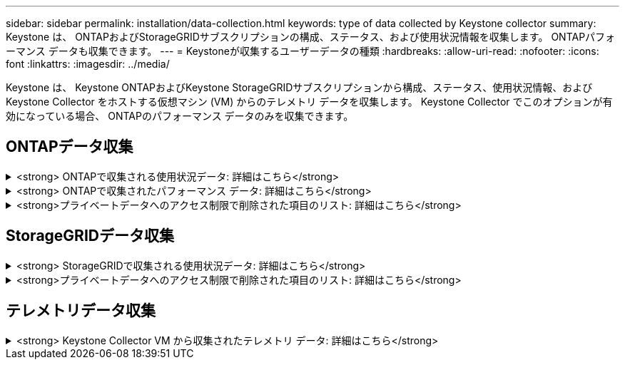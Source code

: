 ---
sidebar: sidebar 
permalink: installation/data-collection.html 
keywords: type of data collected by Keystone collector 
summary: Keystone は、 ONTAPおよびStorageGRIDサブスクリプションの構成、ステータス、および使用状況情報を収集します。  ONTAPパフォーマンス データも収集できます。 
---
= Keystoneが収集するユーザーデータの種類
:hardbreaks:
:allow-uri-read: 
:nofooter: 
:icons: font
:linkattrs: 
:imagesdir: ../media/


[role="lead"]
Keystone は、 Keystone ONTAPおよびKeystone StorageGRIDサブスクリプションから構成、ステータス、使用状況情報、およびKeystone Collector をホストする仮想マシン (VM) からのテレメトリ データを収集します。  Keystone Collector でこのオプションが有効になっている場合、 ONTAPのパフォーマンス データのみを収集できます。



== ONTAPデータ収集

.<strong> ONTAPで収集される使用状況データ: 詳細はこちら</strong>
[%collapsible]
====
次のリストは、 ONTAPで収集された容量消費データの代表的なサンプルです。

* クラスタ
+
** ClusterUUID
** クラスタ名
** シリアルナンバー
** 場所（ ONTAPクラスタに入力された値に基づく）
** 担当者
** version


* ノード
+
** シリアルナンバー
** ノード名


* ボリューム
+
** アグリゲート名
** ボリューム名
** ボリュームインスタンスUUID
** IsCloneVolumeフラグ
** IsFlexGroupConstituentフラグ
** IsSpaceEnforcementLogicalフラグ
** IsSpaceReportingLogicalフラグ
** 論理スペース使用率
** スナップショットスペースの割合
** パフォーマンス層非アクティブユーザーデータ
** パフォーマンス層非アクティブユーザーデータ率
** QoSAdaptivePolicyGroup名
** QoSポリシーグループ名
** サイズ
** 使用済み
** 物理的使用
** スナップショットで使用されるサイズ
** タイプ
** ボリュームスタイル拡張
** SVM名
** IsVsRootフラグ


* Vサーバー
+
** Vサーバー名
** VserverUUID
** サブタイプ


* ストレージアグリゲート
+
** ストレージタイプ
** アグリゲート名
** 集約UUID


* 集約オブジェクトストア
+
** オブジェクトストア名
** オブジェクトストアUUID
** プロバイダータイプ
** アグリゲート名


* クローン ボリューム
+
** FlexClone
** サイズ
** 使用済み
** Vサーバー
** タイプ
** 親ボリューム
** 親Vサーバー
** 構成要素
** 分割見積
** 州
** FlexClone使用率


* ストレージLUN
+
** LUN UUID
** LUN名
** サイズ
** 使用済み
** IsReservedフラグ
** IsRequestedフラグ
** 論理ユニット名
** QoSポリシーUUID
** QoSポリシー名
** ボリュームUUID
** ボリューム名
** SVMUUID
** SVM 名


* ストレージボリューム
+
** ボリュームインスタンスUUID
** ボリューム名
** SVM名
** SVMUUID
** QoSポリシーUUID
** QoSポリシー名
** 容量層フットプリント
** パフォーマンス層フットプリント
** トータルフットプリント
** 階層化ポリシー
** IsProtectedフラグ
** IsDestinationフラグ
** 使用済み
** 物理的使用
** クローン親UUID
** 論理スペース使用率


* QoSポリシー グループ
+
** ポリシーグループ
** QoSポリシーUUID
** 最大スループット
** 最小スループット
** 最大スループットIOPS
** 最大スループットMBps
** 最小スループットIOPS
** 最小スループットMBps
** IsSharedフラグ


* ONTAPアダプティブQoSポリシーグループ
+
** QoSポリシー名
** QoSポリシーUUID
** ピークIOPS
** ピークIOPS割り当て
** 絶対最小IOPS
** 期待IOPS
** 予想されるIOPS割り当て
** ブロックサイズ


* 足跡
+
** Vサーバー
** Volume
** トータルフットプリント
** ボリュームブロックフットプリントビン0
** ボリュームブロックフットプリントビン1


* MetroClusterクラスタ
+
** ClusterUUID
** クラスタ名
** リモートクラスタUUID
** リモートクラスタ名
** ローカル構成状態
** リモート構成状態
** モード


* コレクターの可観測性メトリクス
+
** 収集時間
** Active IQ Unified Manager APIエンドポイントのクエリ
** 応答時間
** レコード数
** AIQUMインスタンスIP
** コレクタインスタンスID




====
.<strong> ONTAPで収集されたパフォーマンス データ: 詳細はこちら</strong>
[%collapsible]
====
次のリストは、 ONTAPで収集されたパフォーマンス データの代表的なサンプルです。

* クラスター名
* クラスタUUID
* オブジェクトID
* ボリューム名
* ボリュームインスタンスUUID
* Vサーバー
* VserverUUID
* ノードシリアル
* ONTAPVersion
* AIQUMバージョン
* Aggregate
* 集約UUID
* リソースキー
* タイムスタンプ
* IOPS/テラバイト
* レイテンシー
* 読み取り遅延
* 書き込みMBps
* QoS最小スループットレイテンシー
* QoSNBladeLatency
* 中古ヘッドルーム
* キャッシュミス率
* その他の遅延
* QoS 総計レイテンシ
* IOPS
* QoSネットワーク遅延
* 利用可能なオペレーション
* 書き込み遅延
* QoSクラウドレイテンシー
* QoSクラスタ相互接続レイテンシ
* その他のMBps
* QoSコプレーナレイテンシー
* QoSDBladeLatency
* 利用率
* 読み取りIOPS
* MBps
* その他のIOPS
* QoSポリシーグループレイテンシー
* 読み取りMBps
* QoS同期スナップミラーレイテンシー
* 書き込みIOPS


====
.<strong>プライベートデータへのアクセス制限で削除された項目のリスト: 詳細はこちら</strong>
[%collapsible]
====
Keystone Collector で *プライベート データの削除* オプションが有効になっている場合、 ONTAPの次の使用情報も削除されます。このオプションはデフォルトで有効になっています。

* クラスター名
* クラスターの場所
* クラスターコンタクト
* Node Name
* アグリゲート名
* ボリューム名
* QoSAdaptivePolicyGroup名
* QoSポリシーグループ名
* SVM名
* Storage LUN名
* アグリゲート名
* 論理ユニット名
* SVM 名
* AIQUMインスタンスIP
* FlexClone
* リモートクラスタ名


====


== StorageGRIDデータ収集

.<strong> StorageGRIDで収集される使用状況データ: 詳細はこちら</strong>
[%collapsible]
====
以下のリストは代表的な例です。 `Logical Data` StorageGRID用に収集されたもの：

* StorageGRID ID
* アカウント ID
* アカウント名
* アカウントクォータバイト
* バケット名
* バケットオブジェクト数
* バケットデータバイト


以下のリストは代表的な例です。 `Physical Data` StorageGRID用に収集されたもの：

* StorageGRID ID
* ノードID
* サイト ID
* サイト名
* 実例
* StorageGRIDストレージ使用率 バイト
* StorageGRIDストレージ使用率メタデータ バイト


====
.<strong>プライベートデータへのアクセス制限で削除された項目のリスト: 詳細はこちら</strong>
[%collapsible]
====
Keystone Collector で *プライベート データの削除* オプションが有効になっている場合、 StorageGRIDの次の使用状況情報が削除されます。このオプションはデフォルトで有効になっています。

* アカウント名
* バケット名
* サイト名
* インスタンス/ノード名


====


== テレメトリデータ収集

.<strong> Keystone Collector VM から収集されたテレメトリ データ: 詳細はこちら</strong>
[%collapsible]
====
次のリストは、 Keystoneシステムで収集されたテレメトリ データの代表的なサンプルです。

* システム情報
+
** オペレーティングシステム名
** オペレーティング システムのバージョン
** オペレーティング システム ID
** システムホスト名
** システムのデフォルトIPアドレス


* システムリソースの使用状況
+
** システム稼働時間
** CPUコア数
** システム負荷（1分、5分、15分）
** 合計メモリ
** 空きメモリ
** 使用可能なメモリ
** 共有メモリ
** バッファメモリ
** キャッシュメモリ
** 合計スワップ
** 無料交換
** キャッシュされたスワップ
** ディスクファイルシステム名
** ディスク サイズ
** 使用済みディスク
** ディスク利用可能
** ディスク使用率
** ディスクマウントポイント


* インストールされたパッケージ
* コレクター構成
* サービスログ
+
** Keystoneサービスからのサービスログ




====